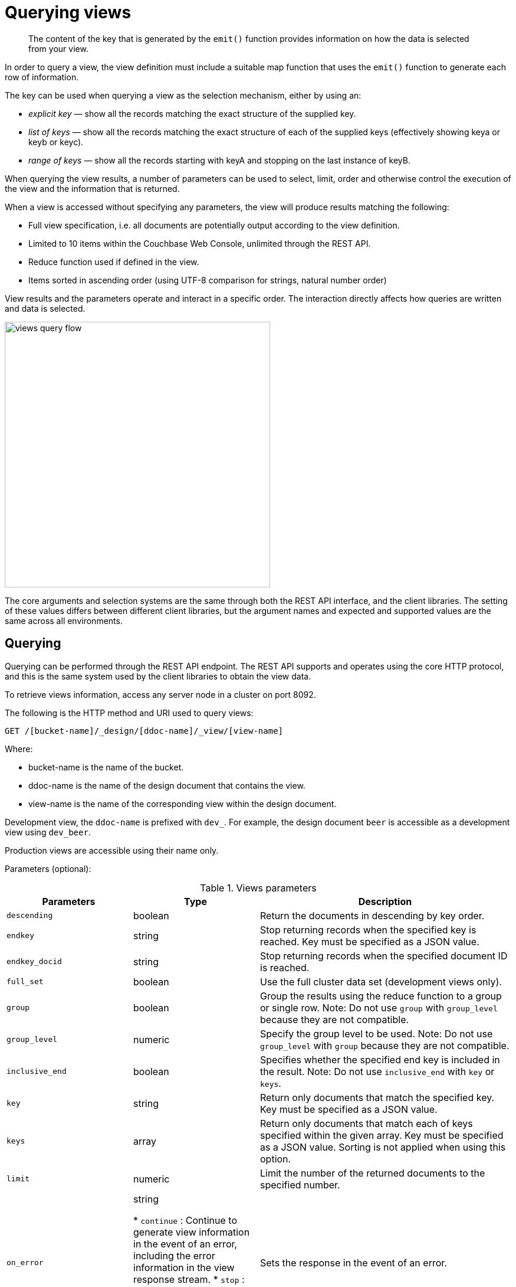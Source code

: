 [#query-views]
= Querying views

[abstract]
The content of the key that is generated by the `emit()` function provides information on how the data is selected from your view.

In order to query a view, the view definition must include a suitable map function that uses the `emit()` function to generate each row of information.

The key can be used when querying a view as the selection mechanism, either by using an:

* _explicit key_ — show all the records matching the exact structure of the supplied key.
* _list of keys_ — show all the records matching the exact structure of each of the supplied keys (effectively showing keya or keyb or keyc).
* _range of keys_ — show all the records starting with keyA and stopping on the last instance of keyB.

When querying the view results, a number of parameters can be used to select, limit, order and otherwise control the execution of the view and the information that is returned.

When a view is accessed without specifying any parameters, the view will produce results matching the following:

* Full view specification, i.e.
all documents are potentially output according to the view definition.
* Limited to 10 items within the Couchbase Web Console, unlimited through the REST API.
* Reduce function used if defined in the view.
* Items sorted in ascending order (using UTF-8 comparison for strings, natural number order)

View results and the parameters operate and interact in a specific order.
The interaction directly affects how queries are written and data is selected.

image::views-query-flow.png[,450]

The core arguments and selection systems are the same through both the REST API interface, and the client libraries.
The setting of these values differs between different client libraries, but the argument names and expected and supported values are the same across all environments.

== Querying

Querying can be performed through the REST API endpoint.
The REST API supports and operates using the core HTTP protocol, and this is the same system used by the client libraries to obtain the view data.

To retrieve views information, access any server node in a cluster on port 8092.

The following is the HTTP method and URI used to query views:

----
GET /[bucket-name]/_design/[ddoc-name]/_view/[view-name]
----

Where:

* bucket-name is the name of the bucket.
* ddoc-name is the name of the design document that contains the view.
* view-name is the name of the corresponding view within the design document.

Development view, the `ddoc-name` is prefixed with `dev_`.
For example, the design document `beer` is accessible as a development view using `dev_beer`.

Production views are accessible using their name only.

Parameters (optional):

.Views parameters
[cols="1,1,2"]
|===
| Parameters | Type | Description

| `descending`
| boolean
| Return the documents in descending by key order.

| `endkey`
| string
| Stop returning records when the specified key is reached.
Key must be specified as a JSON value.

| `endkey_docid`
| string
| Stop returning records when the specified document ID is reached.

| `full_set`
| boolean
| Use the full cluster data set (development views only).

| `group`
| boolean
| Group the results using the reduce function to a group or single row.
Note: Do not use `group` with `group_level` because they are not compatible.

| `group_level`
| numeric
| Specify the group level to be used.
Note: Do not use `group_level` with `group` because they are not compatible.

| `inclusive_end`
| boolean
| Specifies whether the specified end key is included in the result.
Note: Do not use `inclusive_end` with `key` or `keys`.

| `key`
| string
| Return only documents that match the specified key.
Key must be specified as a JSON value.

| `keys`
| array
| Return only documents that match each of keys specified within the given array.
Key must be specified as a JSON value.
Sorting is not applied when using this option.

| `limit`
| numeric
| Limit the number of the returned documents to the specified number.

| `on_error`
| string

* `continue` : Continue to generate view information in the event of an error, including the error information in the view response stream.
* `stop` : Stop immediately when an error condition occurs.
No further view information is returned.
| Sets the response in the event of an error.



| `reduce`
| boolean
| Use the reduction function.

| `skip`
| numeric
| Skip this number of records before starting to return the results.

| `stale`
| string

* `false` : The server waits for the indexer to finish the changes that correspond to the current key-value document set and then returns the latest entries from the view index.
* `ok` : The server returns the current entries from the index file including the stale views.
* `update_after` : The server returns the current entries from the index, and then initiates an index update.
| Allow the results from a stale view to be used.



| `startkey`
| string
| Return records with a value equal to or greater than the specified key.
Key must be specified as a JSON value.

| `startkey_docid`
| string
| Return records starting with the specified document ID.
|===

Curl request syntax:

----
GET http://[localhost]:8092/[bucket-name]/_design/[ddoc-name]/_view/[view-name]
----

To access a view stored within an SASL password-protected bucket, include the bucket name and bucket password within the URL of the request:

----
GET http://[bucket-name]:[password]@[localhost]:8092/[bucket-name]/_design/[ddoc-name]/_view/[view-name]
----

NOTE: Additional arguments to the URL request can be used to select information from the view, and provide limit, sorting and other options.

To output only ten items:

----
GET http://[localhost]:8092/[bucket-name]/_design/[ddoc-name]/_view/[view-name]?limit=10
----

IMPORTANT: The formatting of the URL follows the HTTP specification.
The first argument is separated from the base URL using a question mark ( `?` ).
Additional arguments are separated using an ampersand ( `&` ).
Special characters are quoted or escaped according to the HTTP standard rules.

== Selecting information

Couchbase Server supports a number of mechanisms for selecting information returned by the view.
Key selection is made after the view results (including the reduction function) are executed, and after the items in the view output have been sorted.

When specifying keys to the selection mechanism, the key must be expressed in the form of a JSON value.
For example, when specifying a single key, a string must be quoted ("string").

When specifying the key selection through a parameter, the keys must match the format of the keys emitted by the view.
Compound keys, for example where an array or hash has been used in the emitted key structure, the supplied selection value should also be an array or a hash.

The following selection types are supported:

* *Explicit Key*

An explicit key can be specified using the parameter `key`.
The view query will only return results where the key in the view output, and the value supplied to the `key` parameter match identically.

For example, if you supply the value "tomato" only records matching _exactly_ "tomato" will be selected and returned.
Keys with values such as "tomatoes" will not be returned.

* *Key List*

A list of keys to be output can be specified by supplying an array of values using the `keys` parameter.
In this instance, each item in the specified array will be used as explicit match to the view result key, with each array value being combined with a logical `or`.

For example, if the value specified to the `keys` parameter was `["tomato","avocado"]`, then all results with a key of ‘tomato’ _or_ ‘avocado’ will be returned.

When using this query option, the output results are not sorted by key.
This is because key sorting of these values would require collating and sorting all the rows before returning the requested information.

In the event of using a compound key, each compound key must be specified in the query.
For example:

----
```
keys=[["tomato",20],["avocado",20]]
```
----

* *Key Range*

A key range, consisting of a `startkey` and `endkey`.
These options can be used individually, or together, as follows:

* `startkey` only
+
Output does not start until the first occurrence of `startkey`, or a value greater than the specified value, is seen.
Output will then continue until the end of the view.

* `endkey` only
+
Output starts with the first view result, and continues until the last occurrence of `endkey`, or until the emitted value is greater than the computed lexical value of `endkey`.

* `startkey` and `endkey`
+
Output of values does not start until `startkey` is seen, and stops when the last occurrence of `endkey` is identified.

When using `endkey`, the `inclusive_end` option specifies whether output stops after the last occurrence of the specified `endkey` (the default).
If set to false, output stops on the last result before the specified `endkey` is seen.

The matching algorithm works on partial values, which can be used to an advantage when searching for ranges of keys.

NOTE: Do not use the `inclusive_end` parameter with `key` or `keys` parameters.
The `inclusive_end` parameter is not designed to work with `key` or `keys` because it is an attribute of range operations.

== Selecting compound information by key or keys

If you are generating a compound key within your view, for example when outputting a date split into individually year, month, day elements, then the selection value must exactly match the format and size of your compound key.
The value of `key` or `keys` must exactly match the output key structure.

For example, with the view data:

----
{"total_rows":5693,"rows":[
{"id":"1310653019.12667","key":[2011,7,14,14,16,59],"value":null},
{"id":"1310662045.29534","key":[2011,7,14,16,47,25],"value":null},
{"id":"1310668923.16667","key":[2011,7,14,18,42,3],"value":null},
{"id":"1310675373.9877","key":[2011,7,14,20,29,33],"value":null},
{"id":"1310684917.60772","key":[2011,7,14,23,8,37],"value":null},
{"id":"1310693478.30841","key":[2011,7,15,1,31,18],"value":null},
{"id":"1310694625.02857","key":[2011,7,15,1,50,25],"value":null},
{"id":"1310705375.53361","key":[2011,7,15,4,49,35],"value":null},
{"id":"1310715999.09958","key":[2011,7,15,7,46,39],"value":null},
{"id":"1310716023.73212","key":[2011,7,15,7,47,3],"value":null}
]
}
----

Using the `key` selection mechanism you must specify the entire key value, i.e.:

----
?key=[2011,7,15,7,47,3]
----

If you specify a value, such as only the date:

----
?key=[2011,7,15]
----

The view will return no records, since there is no exact key match.
Instead, you must use a range that encompasses the information range you want to output:

----
?startkey=[2011,7,15,0,0,0]&endkey=[2011,7,15,99,99,99]
----

This will output all records within the specified range for the specified date.

== Partial selection and key ranges

Matching of the key value has a precedence from right to left for the key value and the supplied `startkey` and/or `endkey`.
Partial strings may therefore be specified and return specific information.

For example, given the view data:

----
"a",
 "aa",
 "bb",
 "bbb",
 "c",
 "cc",
 "ccc"
 "dddd"
----

Specifying a `startkey` parameter with the value "aa" will return the last seven records, including "aa":

----
"aa",
 "bb",
 "bbb",
 "c",
 "cc",
 "ccc",
 "dddd"
----

Specifying a partial string to `startkey` will trigger output of the selected values as soon as the first value or value greater than the specified value is identified.
For strings, this partial match (from left to right) is identified.
For example, specifying a `startkey` of "d" will return:

----
"dddd"
----

This is because the first match is identified as soon as the a key from a view row matches the supplied `startkey` value _from left to right_.
The supplied single character matches the first character of the view output.

When comparing larger strings and compound values the same matching algorithm is used.
For example, searching a database of ingredients and specifying a `startkey` of "almond" will return all the ingredients, including "almond", "almonds", and "almond essence".

To match all of the records for a given word or value across the entire range, you can use the null value in the `endkey` parameter.
For example, to search for all records that start only with the word "almond", you specify a `startkey` of "almond", and an endkey of "almond\u02ad" (i.e.
with the last Latin character at the end).
If you are using Unicode strings, you may want to use "\uefff".

----
startkey="almond"&endkey="almond\u02ad"
----

The precedence in this example is that output starts when ‘almond’ is seen, and stops when the emitted data is lexically greater than the supplied `endkey`.
Although a record with the value "almond\02ad" will never be seen, the emitted data will eventually be lexically greater than "almond\02ad" and output will stop.

In effect, a range specified in this way acts as a prefix with all the data being output that match the specified prefix.

== Partial selection with compound keys

Compound keys, such as arrays or hashes, can also be specified in the view output, and the matching precedence can be used to provide complex selection ranges.
For example, if time data is emitted in the following format:

----
[year,month,day,hour,minute]
----

Then precise date (and time) ranges can be selected by specifying the date and time in the generated data.
For example, to get information between 1st April 2011, 00:00 and 30th September 2011, 23:59:

----
?startkey=[2011,4,1,0,0]&endkey=[2011,9,30,23,59]
----

The flexible structure and nature of the `startkey` and `endkey` values enable selection through a variety of range specifications.
For example, you can obtain all of the data from the beginning of the year until the 5th March using:

----
?startkey=[2011]&endkey=[2011,3,5,23,59]
----

You can also examine data from a specific date through to the end of the month:

----
?startkey=[2011,3,16]&endkey=[2011,3,99]
----

In the above example, the value for the `day` element of the array is an impossible value, but the matching algorithm will identify when the emitted value is lexically greater than the supplied `endkey` value, and information selected for output will be stopped.

A limitation of this structure is that it is not possible to ignore the earlier array values.
For example, to select information from 10am to 2pm each day, you cannot use this parameter set:

----
?startkey=[null,null,null,10,0]&endkey=[null,null,null,14,0]
----

In addition, because selection is made by a outputting a range of values based on the start and end key, you cannot specify range values for the date portion of the query:

----
?startkey=[0,0,0,10,0]&endkey=[9999,99,99,14,0]
----

This will instead output all the values from the first day at 10am to the last day at 2pm.

== Pagination

Pagination over results can be achieved by using the `skip` and `limit` parameters.
For example, to get the first 10 records from the view:

----
?limit=10
----

The next ten records can obtained by specifying:

----
?skip=10&limit=10
----

On the server, the `skip` option works by executing the query and literally iterating over the specified number of output records specified by `skip`, then returning the remainder of the data up until the specified `limit` records are reached, if the `limit` parameter is specified.

When paginating with larger values for `skip`, the overhead for iterating over the records can be significant.
A better solution is to track the document id output by the first query (with the `limit` parameter).
You can then use `startkey_docid` to specify the last document ID seen, skip over that record, and output the next ten records.

Therefore, the paging sequence is, for the first query:

----
?startkey="carrots"&limit=10
----

Record the last document ID in the generated output, then use:

----
?startkey="carrots"&startkey_docid=DOCID&skip=1&limit=10
----

When using `startkey_docid` you must specify the `startkey` parameter to specify the information being searched for.
By using the `startkey_docid` parameter, Couchbase Server skips through the B-Tree index to the specified document ID.
This is much faster than the skip/limit example shown above.

== Grouping in queries

If you have specified an array as your compound key within your view, then you can specify the group level to be applied to the query output when using a `reduce()`.

When grouping is enabled, the view output is grouped according to the key array, and you can specify the level within the defined array that the information is grouped by.
You do this by specifying the index within the array by which you want the output grouped using the `group_level` parameter.

image::views-grouping.png[,450]

The `group_level` parameter specifies the array index (starting at 1) at which you want the grouping occur, and generate a unique value based on this value that is used to identify all the items in the view output that include this unique value:

* A group level of `0` groups by the entire data set (as if no array exists).
* A group level of `1` groups the content by the unique value of the first element in the view key array.
For example, when outputting a date split by year, month, day, hour, minute, each unique year will be output.
* A group level of `2` groups the content by the unique value of the first and second elements in the array.
With a date, this outputs each unique year and month, including all records with that year and month into each group.
* A group level of `3` groups the content by the unique value of the first three elements of the view key array.
In a date this outputs each unique date (year, month, day) grouping all items according to these first three elements.

The grouping will work for any output structure where you have output an compound key using an array as the output value for the key.

== Selection when grouping

When using grouping and selection using the `key`, `keys`, or `startkey` / `endkey` parameters, the query value should match at least the format (and element count) of the group level that is being queried.

For example, using the following `map()` function to output information by date as an array:

----
function(doc, meta)
{
  emit([doc.year, doc.mon, doc.day], doc.logtype);
}
----

If you specify a `group_level` of `2` then you must specify a key using at least the year and month information.
For example, you can specify an explicit key, such as `[2012,8]` :

----
?group_level=2&key=[2012,8]
----

You can query it for a range:

----
?group_level=2&startkey=[2012,2]&endkey=[2012,8]
----

You can also specify a year, month and day, while still grouping at a higher level.
For example, to group by year/month while selecting by specific dates:

----
?group_level=2&startkey=[2012,2,15]&endkey=[2012,8,10]
----

Specifying compound keys that are shorter than the specified group level may output unexpected results due to the selection mechanism and the way `startkey` and `endkey` are used to start and stop the selection of output rows.

[#ordering]
== Ordering

All view results are automatically output sorted, with the sorting based on the content of the key in the output view.
Views are sorted using a specific sorting format, with the basic order for all basic and compound follows as follows:

* `null`
* `false`
* `true`
* Numbers
* Text (case sensitive, lowercase first, UTF-8 order)
* Arrays (according to the values of each element, in order)
* Objects (according to the values of keys, in key order)

The natural sorting is therefore by default close to natural sorting order both alphabetically (A-Z) and numerically (0-9).

There is no collation or foreign language support.
Sorting is always according to the above rules based on UTF-8 values.

You can alter the direction of the sorting (reverse, highest to lowest numerically, Z-A alphabetically) by using the `descending` option.
When set to true, this reverses the order of the view results, ordered by their key.

Because selection is made after sorting the view results, if you configure the results to be sorted in descending order and you are selecting information using a key range, then you must also reverse the `startkey` and `endkey` parameters.
For example, if you query ingredients where the start key is ‘tomato’ and the end key is ‘zucchini’, for example:

----
?startkey="tomato"&endkey="zucchini"
----

The selection will operate, returning information when the first key matches ‘tomato’ and stopping on the last key that matches ‘zucchini’.

If the return order is reversed:

----
?descending=true&startkey="tomato"&endkey="zucchini"
----

The query will return only entries matching ‘tomato’.
This is because the order will be reversed, ‘zucchini’ will appear first, and it is only when the results contain ‘tomato’ that any information is returned.

To get all the entries that match, the `startkey` and `endkey` values must also be reversed:

----
?descending=true&startkey="zucchini"&endkey="tomato"
----

The above selection will start generating results when ‘zucchini’ is identified in the key, and stop returning results when ‘tomato’ is identified in the key.

View output and selection are case sensitive.
Specifying the key ‘Apple’ will not return ‘apple’ or ‘APPLE’ or other case differences.
Normalizing the view output and query input to all lowercase or upper case will simplify the process by eliminating the case differences.

== Understanding letter ordering in views

Couchbase Server uses a Unicode collation algorithm to order letters, so you should be aware of how this functions.
Most developers are typically used to Byte order, such as that found in ASCII and which is used in most programming languages for ordering strings during string comparisons.

The following shows the order of precedence used in Byte order, such as ASCII:

----
123456890 < A-Z < a-z
----

This means any items that start with integers will appear before any items with letters; any items that beginning with capital letters will appear before items in lower case letters.
This means the item named "Apple" will appear before "apple" and the item "Zebra" will appear before "apple".
Compare this with the order of precedence used in Unicode collation, which is used in Couchbase Server:

----
123456790 < aAbBcCdDeEfFgGhH...
----

Notice again that items that start with integers will appear before any items with letters.
However, in this case, the lowercase and then uppercase of the same letter are grouped together.
This means that that if "apple" will appear before "Apple" and would also appear before "Zebra." In addition, be aware that with accented characters will follow this ordering:

----
a < á < A < Á < b
----

This means that all items starting with "a" _and accented variants of the letter_ will occur before "A" and any accented variants of "A."

*Ordering Example*

In Byte order, keys in an index would appear as follows:

----
"ABC123" < "ABC223" < "abc123" < "abc223" < "abcd23" < "bbc123" < "bbcd23"
----

The same items will be ordered this way by Couchbase Server under Unicode collation:

----
"abc123" < "ABC123" < "abc223" < "ABC223" < "abcd23" < "bbc123" < "bbcd23"
----

This is particularly important for you to understand if you query Couchbase Server with a `startkey` and `endkey` to get back a range of results.
The items you would retrieve under Byte order are different compared to Unicode collation.

*Ordering and Query Example*

This following example demonstrates Unicode collation in Couchbase Server and the impact on query results returned with a `startkey` and `endkey`.
It is based on the `beer-sample` database provided with Couchbase Server.

Imagine you want to retrieve all breweries with names starting with uppercase Y.
Your query parameters would appear as follows:

----
startkey="Y"&endkey="z"
----

If you want breweries starting with lowercase y _or_ uppercase Y, you would provides a query as follows:

----
startkey="y"&endkey="z"
----

This will return all names with lower case Y and items up to, but not including lowercase z, thereby including uppercase Y as well.
To retrieve the names of breweries starting with lowercase y only, you would terminate your range with capital Y:

----
startkey="y"&endkey="Y"
----

As it happens, the sample database does not contain any results because there are no beers in it which start with lowercase `y`.

== Error control

There are a number of parameters that can be used to help control errors and responses during a view query.

* `on_error`

The `on_error` parameter specifies whether the view results will be terminated on the first error from a node, or whether individual nodes can fail and other nodes return information.

When returning the information generated by a view request, the default response is for any raised error to be included as part of the JSON response, but for the view process to continue.
This permits for individual nodes within the Couchbase cluster to timeout or fail, while still generating the requested view information.

In this instance, the error is included as part of the JSON returned:

----
{
   "errors" : [
      {
         "from" : "http://192.168.1.80:9503/_view_merge/?stale=false",
         "reason" : "req_timedout"
      },
      {
         "from" : "http://192.168.1.80:9502/_view_merge/?stale=false",
         "reason" : "req_timedout"
      },
      {
         "from" : "http://192.168.1.80:9501/_view_merge/?stale=false",
         "reason" : "req_timedout"
      }
   ],
   "rows" : [
      {
         "value" : 333280,
         "key" : null
      }
   ]
}
----

You can alter this behavior by using the `on_error` argument.
The default value is `continue`.
If you set this value to `stop` then the view response will cease the moment an error occurs.
The returned JSON will contain the error information for the node that returned the first error.
For example:

----
{
   "errors" : [
      {
         "from" : "http://192.168.1.80:9501/_view_merge/?stale=false",
         "reason" : "req_timedout"
      }
   ],
   "rows" : [
      {
         "value" : 333280,
         "key" : null
      }
   ]
}
----

== Querying using spatial views

Spatial views support a variety of different use cases including multidimensional analysis, geographical data, and a combination of both.

For details, see xref:indexes:querying-using-spatial-views.adoc#concept_hlq_bhb_ys[Querying using spatial views].

You may also want to take a look the Couchbase SDK documentation for information on how to use spatial views with SDK.
For example, see xref:sdks:java-2.2/querying-views.adoc[Working with views] in the Java SDK documentation.
